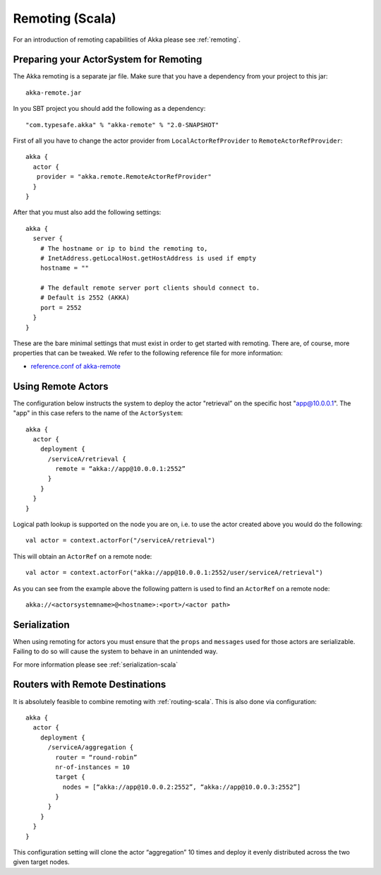 
.. _remoting-scala:

#################
 Remoting (Scala)
#################

For an introduction of remoting capabilities of Akka please see :ref:`remoting`.

Preparing your ActorSystem for Remoting
^^^^^^^^^^^^^^^^^^^^^^^^^^^^^^^^^^^^^^^

The Akka remoting is a separate jar file. Make sure that you have a dependency from your project to this jar::

  akka-remote.jar

In you SBT project you should add the following as a dependency::

  "com.typesafe.akka" % "akka-remote" % "2.0-SNAPSHOT"

First of all you have to change the actor provider from ``LocalActorRefProvider`` to ``RemoteActorRefProvider``::

  akka {
    actor {
     provider = "akka.remote.RemoteActorRefProvider"
    }
  }

After that you must also add the following settings::

  akka {
    server {
      # The hostname or ip to bind the remoting to,
      # InetAddress.getLocalHost.getHostAddress is used if empty
      hostname = ""

      # The default remote server port clients should connect to.
      # Default is 2552 (AKKA)
      port = 2552
    }
  }

These are the bare minimal settings that must exist in order to get started with remoting.
There are, of course, more properties that can be tweaked. We refer to the following
reference file for more information:

* `reference.conf of akka-remote <https://github.com/jboner/akka/blob/master/akka-remote/src/main/resources/reference.conf#L39>`_

Using Remote Actors
^^^^^^^^^^^^^^^^^^^

The configuration below instructs the system to deploy the actor "retrieval” on the specific host "app@10.0.0.1".
The "app" in this case refers to the name of the ``ActorSystem``::

  akka {
    actor {
      deployment {
        /serviceA/retrieval {
          remote = “akka://app@10.0.0.1:2552”
        }
      }
    }
  }

Logical path lookup is supported on the node you are on, i.e. to use the
actor created above you would do the following::

  val actor = context.actorFor("/serviceA/retrieval")

This will obtain an ``ActorRef`` on a remote node::

  val actor = context.actorFor("akka://app@10.0.0.1:2552/user/serviceA/retrieval")

As you can see from the example above the following pattern is used to find an ``ActorRef`` on a remote node::

    akka://<actorsystemname>@<hostname>:<port>/<actor path>

Serialization
^^^^^^^^^^^^^

When using remoting for actors you must ensure that the ``props`` and ``messages`` used for
those actors are serializable. Failing to do so will cause the system to behave in an unintended way.

For more information please see :ref:`serialization-scala`

Routers with Remote Destinations
^^^^^^^^^^^^^^^^^^^^^^^^^^^^^^^^

It is absolutely feasible to combine remoting with :ref:`routing-scala`.
This is also done via configuration::

  akka {
    actor {
      deployment {
        /serviceA/aggregation {
          router = “round-robin”
          nr-of-instances = 10
          target {
            nodes = [“akka://app@10.0.0.2:2552”, “akka://app@10.0.0.3:2552”]
          }
        }
      }
    }
  }

This configuration setting will clone the actor “aggregation” 10 times and deploy it evenly distributed across
the two given target nodes.
